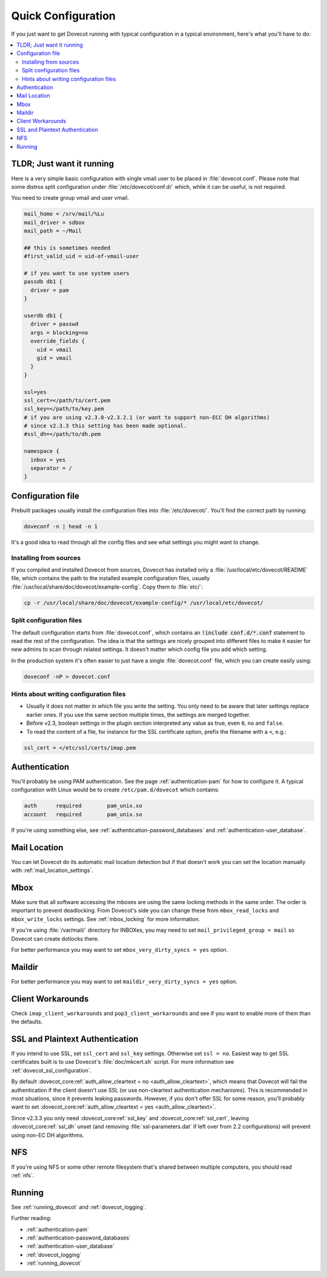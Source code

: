 .. _quick_configuration:

Quick Configuration
======================

If you just want to get Dovecot running with typical configuration in a typical
environment, here's what you'll have to do:

.. contents::
  :depth: 2
  :local:

TLDR; Just want it running
--------------------------

Here is a very simple basic configuration with single vmail user to be placed
in :file:`dovecot.conf`. Please note that some distros split configuration
under :file:`/etc/dovecot/conf.d/` which, while it can be useful, is not
required.

You need to create group vmail and user vmail.

.. code-block:: none

  mail_home = /srv/mail/%Lu
  mail_driver = sdbox
  mail_path = ~/Mail

  ## this is sometimes needed
  #first_valid_uid = uid-of-vmail-user

  # if you want to use system users
  passdb db1 {
    driver = pam
  }

  userdb db1 {
    driver = passwd
    args = blocking=no
    override_fields {
      uid = vmail
      gid = vmail
    }
  }

  ssl=yes
  ssl_cert=</path/to/cert.pem
  ssl_key=</path/to/key.pem
  # if you are using v2.3.0-v2.3.2.1 (or want to support non-ECC DH algorithms)
  # since v2.3.3 this setting has been made optional.
  #ssl_dh=</path/to/dh.pem

  namespace {
    inbox = yes
    separator = /
  }

Configuration file
------------------

Prebuilt packages usually install the configuration files into
:file:`/etc/dovecot/`. You'll find the correct path by running:

.. code-block:: none

  doveconf -n | head -n 1

It's a good idea to read through all the config files and see what settings you
might want to change.

Installing from sources
~~~~~~~~~~~~~~~~~~~~~~~

If you compiled and installed Dovecot from sources, Dovecot has installed only
a :file:`/usr/local/etc/dovecot/README` file, which contains the path to the
installed example configuration files, usually
:file:`/usr/local/share/doc/dovecot/example-config`. Copy them to :file:`etc/`:

.. code-block:: none

  cp -r /usr/local/share/doc/dovecot/example-config/* /usr/local/etc/dovecot/

Split configuration files
~~~~~~~~~~~~~~~~~~~~~~~~~

The default configuration starts from :file:`dovecot.conf`, which contains an
:code:`!include conf.d/*.conf` statement to read the rest of the configuration.
The idea is that the settings are nicely grouped into different files to make
it easier for new admins to scan through related settings. It doesn't matter
which config file you add which setting.

In the production system it's often easier to just have a single
:file:`dovecot.conf` file, which you can create easily using:

.. code-block:: none

  doveconf -nP > dovecot.conf

Hints about writing configuration files
~~~~~~~~~~~~~~~~~~~~~~~~~~~~~~~~~~~~~~~

* Usually it does not matter in which file you write the setting. You only need
  to be aware that later settings replace earlier ones. If you use the same
  section multiple times, the settings are merged together.
* Before v2.3, boolean settings in the plugin section interpreted any value as
  true, even :literal:`0`, :literal:`no` and :literal:`false`.
* To read the content of a file, for instance for the SSL certificate option,
  prefix the filename with a :literal:`<`, e.g.:

.. code-block:: none

  ssl_cert = </etc/ssl/certs/imap.pem

Authentication
--------------

You'll probably be using PAM authentication. See the page :ref:`authentication-pam` for how to
configure it. A typical configuration with Linux would be to create
``/etc/pam.d/dovecot`` which contains:

.. code-block:: none

  auth      required        pam_unix.so
  account   required        pam_unix.so

If you're using something else, see :ref:`authentication-password_databases` and
:ref:`authentication-user_database`.

Mail Location
-------------

You can let Dovecot do its automatic mail location detection but if that
doesn't work you can set the location manually with
:ref:`mail_location_settings`.

Mbox
----

Make sure that all software accessing the mboxes are using the same locking
methods in the same order. The order is important to prevent deadlocking. From
Dovecot's side you can change these from ``mbox_read_locks`` and
``mbox_write_locks`` settings. See :ref:`mbox_locking` for more information.

If you're using :file:`/var/mail/` directory for INBOXes, you may need to set
``mail_privileged_group = mail`` so Dovecot can create dotlocks there.

For better performance you may want to set ``mbox_very_dirty_syncs = yes``
option.

Maildir
-------

For better performance you may want to set ``maildir_very_dirty_syncs = yes``
option.

Client Workarounds
------------------

Check ``imap_client_workarounds`` and ``pop3_client_workarounds`` and see if
you want to enable more of them than the defaults.

SSL and Plaintext Authentication
--------------------------------

If you intend to use SSL, set ``ssl_cert`` and ``ssl_key`` settings. Otherwise
set ``ssl = no``. Easiest way to get SSL certificates built is to use Dovecot's
:file:`doc/mkcert.sh` script. For more information see
:ref:`dovecot_ssl_configuration`.

By default :dovecot_core:ref:`auth_allow_cleartext = no <auth_allow_cleartext>`, which means that Dovecot will fail
the authentication if the client doesn't use SSL (or use non-cleartext
authentication mechanisms). This is recommended in most situations, since it prevents
leaking passwords. However, if you don't offer SSL for some reason, you'll
probably want to set :dovecot_core:ref:`auth_allow_cleartext = yes <auth_allow_cleartext>`.

Since v2.3.3 you only need :dovecot_core:ref:`ssl_key` and :dovecot_core:ref:`ssl_cert`, leaving :dovecot_core:ref:`ssl_dh`
unset (and removing :file:`ssl-parameters.dat` if left over from 2.2
configurations) will prevent using non-EC DH algorithms.

NFS
---

If you're using NFS or some other remote filesystem that's shared between
multiple computers, you should read :ref:`nfs`.

Running
-------

See :ref:`running_dovecot` and :ref:`dovecot_logging`.

Further reading:

*  :ref:`authentication-pam`

*  :ref:`authentication-password_databases`

*  :ref:`authentication-user_database`

*  :ref:`dovecot_logging`

*  :ref:`running_dovecot`
